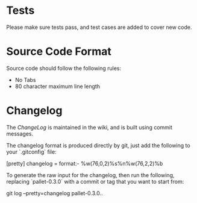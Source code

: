 * Tests
 Please make sure tests pass, and test cases are added to cover new code.

* Source Code Format
 Source code should follow the following rules:
 - No Tabs
 - 80 character maximum line length

* Changelog
The [[changelog][ChangeLog]] is maintained in the wiki, and is built using commit messages.

The changelog format is produced directly by git, just add the following to your
`.gitconfig` file:

    [pretty]
    changelog = format:- %w(76,0,2)%s%n%w(76,2,2)%b

To generate the raw input for the changelog, then run the following, replacing
`pallet-0.3.0` with a commit or tag that you want to start from:

    git log --pretty=changelog  pallet-0.3.0..
